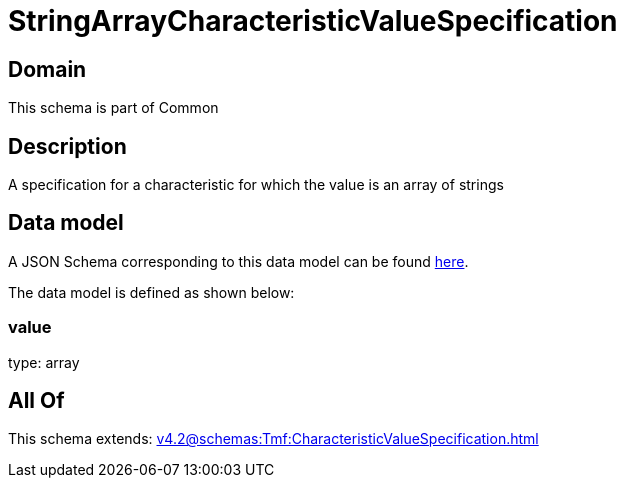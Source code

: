 = StringArrayCharacteristicValueSpecification

[#domain]
== Domain

This schema is part of Common

[#description]
== Description

A specification for a characteristic for which the value is an array of strings


[#data_model]
== Data model

A JSON Schema corresponding to this data model can be found https://tmforum.org[here].

The data model is defined as shown below:


=== value
type: array


[#all_of]
== All Of

This schema extends: xref:v4.2@schemas:Tmf:CharacteristicValueSpecification.adoc[]
